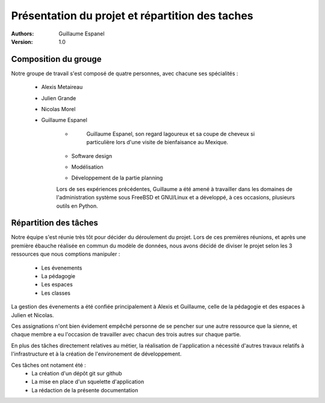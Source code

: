 Présentation du projet et répartition des taches
#################################################

:Authors:
    Guillaume Espanel
:Version:
    1.0

Composition du grouge
======================

Notre groupe de travail s'est composé de quatre personnes, avec chacune ses
spécialités : 
 - Alexis Metaireau
 - Julien Grande
 - Nicolas Morel
 - Guillaume Espanel
    - .. figure:: http://sphotos.ak.fbcdn.net/hphotos-ak-snc1/hs237.snc1/8426_136142830837_611915837_2686024_5349843_n.jpg
    
          Guillaume Espanel, son regard lagoureux et sa coupe de cheveux si
          particulière lors d'une visite de bienfaisance au Mexique.
    - Software design
    - Modélisation
    - Développement de la partie planning

    Lors de ses expériences précédentes, Guillaume a été amené à travailler dans
    les domaines de l'administration système sous FreeBSD et GNU/Linux et a
    développé, à ces occasions, plusieurs outils en Python.


Répartition des tâches
======================

Notre équipe s'est réunie très tôt pour décider du déroulement du projet.
Lors de ces premières réunions, et après une première ébauche réalisée en commun
du modèle de données, nous avons décidé de diviser le projet selon les 3
ressources que nous comptions manipuler : 
 - Les évenements
 - La pédagogie
 - Les espaces
 - Les classes

La gestion des évenements a été confiée principalement à Alexis et Guillaume,
celle de la pédagogie et des espaces à Julien et Nicolas.

Ces assignations n'ont bien évidement empêché personne de se pencher sur une
autre ressource que la sienne, et chaque membre a eu l'occasion de travailler
avec chacun des trois autres sur chaque partie.

En plus des tâches directement relatives au métier, la réalisation de
l'application a nécessité d'autres travaux relatifs à l'infrastructure et à la
création de l'environement de développement.

Ces tâches ont notament été :
 - La création d'un dépôt git sur github
 - La mise en place d'un squelette d'application
 - La rédaction de la présente documentation
